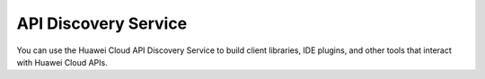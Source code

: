 =====================
API Discovery Service
=====================

You can use the Huawei Cloud API Discovery Service to build client libraries, IDE plugins, and other tools that interact with Huawei Cloud APIs.
